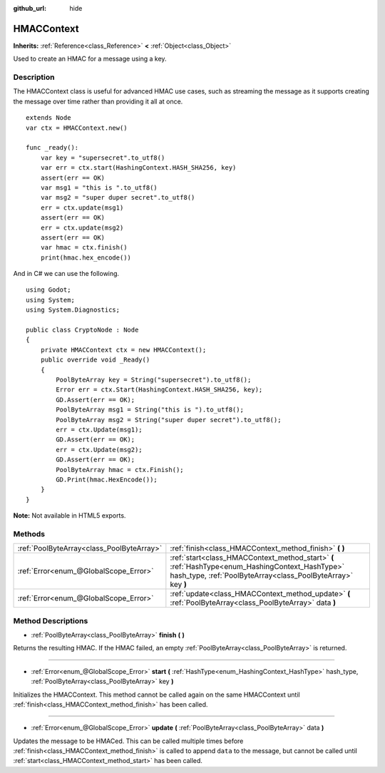 :github_url: hide

.. Generated automatically by doc/tools/make_rst.py in Godot's source tree.
.. DO NOT EDIT THIS FILE, but the HMACContext.xml source instead.
.. The source is found in doc/classes or modules/<name>/doc_classes.

.. _class_HMACContext:

HMACContext
===========

**Inherits:** :ref:`Reference<class_Reference>` **<** :ref:`Object<class_Object>`

Used to create an HMAC for a message using a key.

Description
-----------

The HMACContext class is useful for advanced HMAC use cases, such as streaming the message as it supports creating the message over time rather than providing it all at once.

::

    extends Node
    var ctx = HMACContext.new()
    
    func _ready():
        var key = "supersecret".to_utf8()
        var err = ctx.start(HashingContext.HASH_SHA256, key)
        assert(err == OK)
        var msg1 = "this is ".to_utf8()
        var msg2 = "super duper secret".to_utf8()
        err = ctx.update(msg1)
        assert(err == OK)
        err = ctx.update(msg2)
        assert(err == OK)
        var hmac = ctx.finish()
        print(hmac.hex_encode())

And in C# we can use the following.

::

    using Godot;
    using System;
    using System.Diagnostics;
    
    public class CryptoNode : Node
    {
        private HMACContext ctx = new HMACContext();
        public override void _Ready()
        {
            PoolByteArray key = String("supersecret").to_utf8();
            Error err = ctx.Start(HashingContext.HASH_SHA256, key);
            GD.Assert(err == OK);
            PoolByteArray msg1 = String("this is ").to_utf8();
            PoolByteArray msg2 = String("super duper secret").to_utf8();
            err = ctx.Update(msg1);
            GD.Assert(err == OK);
            err = ctx.Update(msg2);
            GD.Assert(err == OK);
            PoolByteArray hmac = ctx.Finish();
            GD.Print(hmac.HexEncode());
        }
    }

\ **Note:** Not available in HTML5 exports.

Methods
-------

+-------------------------------------------+-----------------------------------------------------------------------------------------------------------------------------------------------------------------+
| :ref:`PoolByteArray<class_PoolByteArray>` | :ref:`finish<class_HMACContext_method_finish>` **(** **)**                                                                                                      |
+-------------------------------------------+-----------------------------------------------------------------------------------------------------------------------------------------------------------------+
| :ref:`Error<enum_@GlobalScope_Error>`     | :ref:`start<class_HMACContext_method_start>` **(** :ref:`HashType<enum_HashingContext_HashType>` hash_type, :ref:`PoolByteArray<class_PoolByteArray>` key **)** |
+-------------------------------------------+-----------------------------------------------------------------------------------------------------------------------------------------------------------------+
| :ref:`Error<enum_@GlobalScope_Error>`     | :ref:`update<class_HMACContext_method_update>` **(** :ref:`PoolByteArray<class_PoolByteArray>` data **)**                                                       |
+-------------------------------------------+-----------------------------------------------------------------------------------------------------------------------------------------------------------------+

Method Descriptions
-------------------

.. _class_HMACContext_method_finish:

- :ref:`PoolByteArray<class_PoolByteArray>` **finish** **(** **)**

Returns the resulting HMAC. If the HMAC failed, an empty :ref:`PoolByteArray<class_PoolByteArray>` is returned.

----

.. _class_HMACContext_method_start:

- :ref:`Error<enum_@GlobalScope_Error>` **start** **(** :ref:`HashType<enum_HashingContext_HashType>` hash_type, :ref:`PoolByteArray<class_PoolByteArray>` key **)**

Initializes the HMACContext. This method cannot be called again on the same HMACContext until :ref:`finish<class_HMACContext_method_finish>` has been called.

----

.. _class_HMACContext_method_update:

- :ref:`Error<enum_@GlobalScope_Error>` **update** **(** :ref:`PoolByteArray<class_PoolByteArray>` data **)**

Updates the message to be HMACed. This can be called multiple times before :ref:`finish<class_HMACContext_method_finish>` is called to append ``data`` to the message, but cannot be called until :ref:`start<class_HMACContext_method_start>` has been called.

.. |virtual| replace:: :abbr:`virtual (This method should typically be overridden by the user to have any effect.)`
.. |const| replace:: :abbr:`const (This method has no side effects. It doesn't modify any of the instance's member variables.)`
.. |vararg| replace:: :abbr:`vararg (This method accepts any number of arguments after the ones described here.)`
